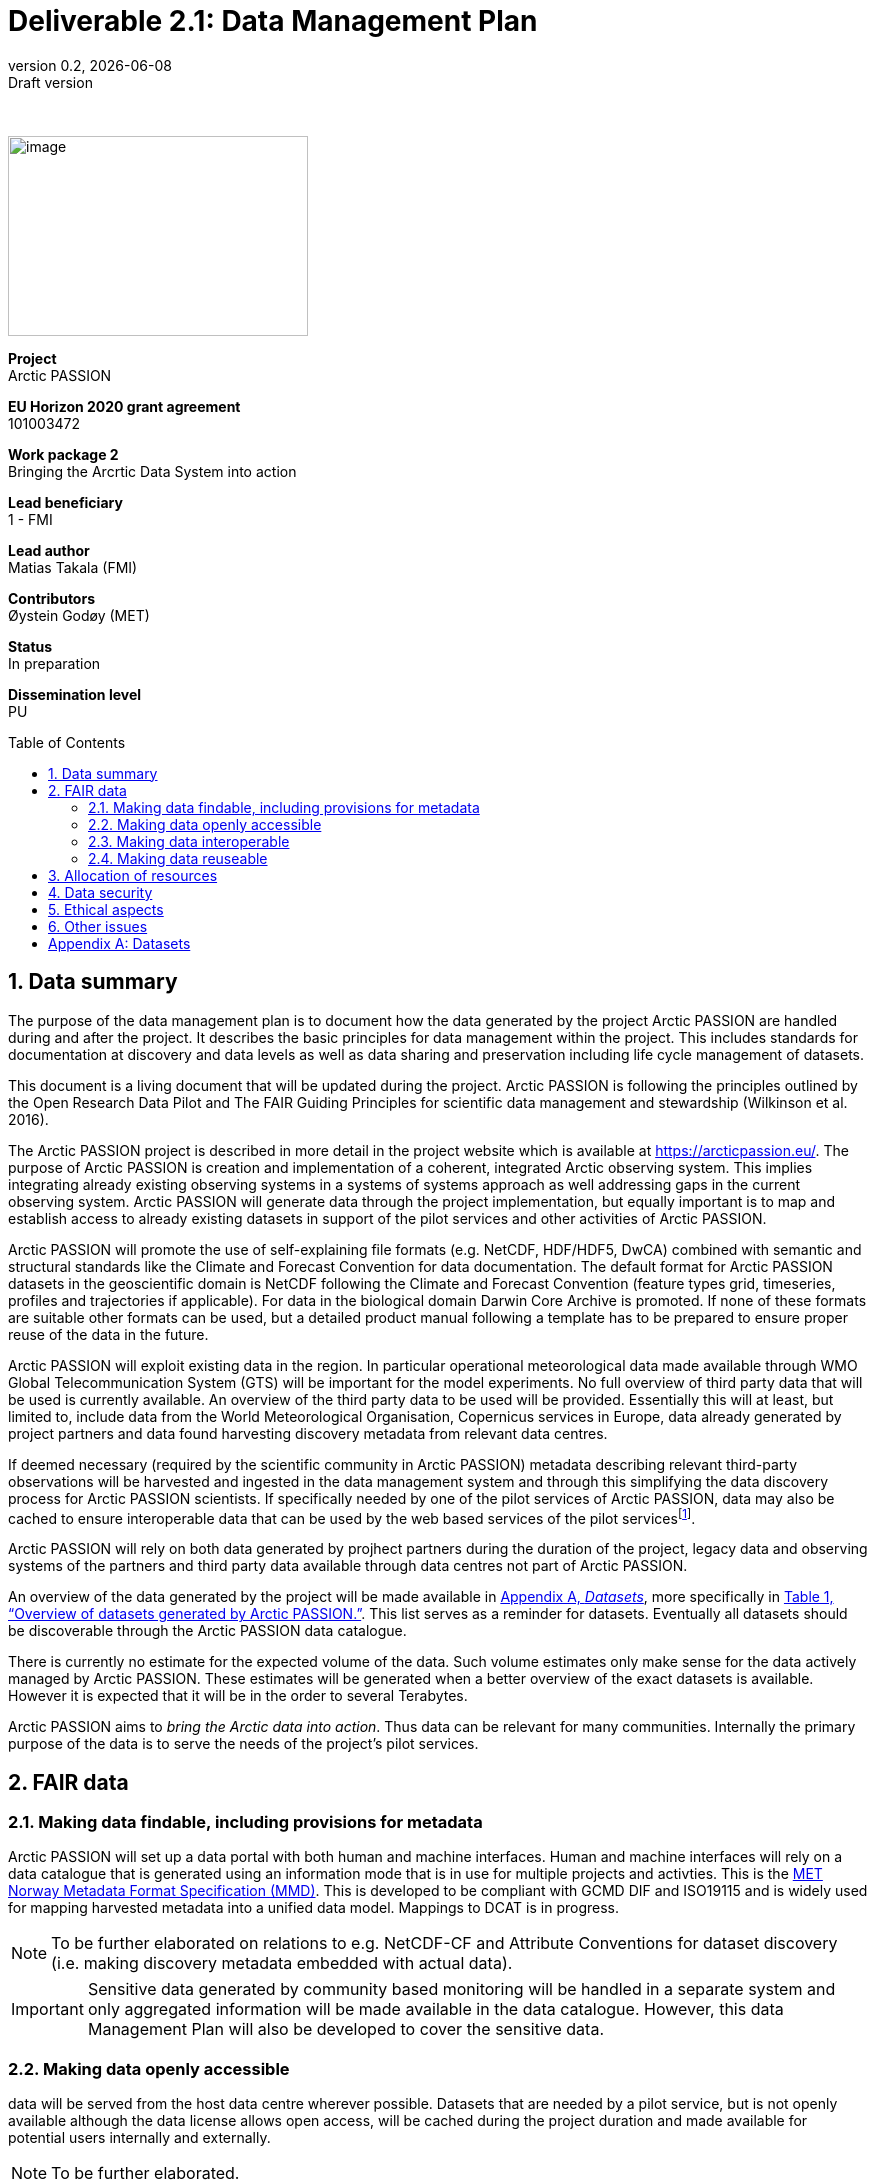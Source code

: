 :doctype: article
:pdf-folio-placement: physical
:media: prepress
:sectnums:
:sectlevels: 7
:sectanchors:
:toc: macro
:toclevels: 7
:chapter-label:
:xrefstyle: full
:revnumber: 0.2
:revdate: {docdate}
:revremark: Draft version
:bl: pass:[ +]
:title-page:
= Deliverable 2.1: Data Management Plan
:title-page-background-image: image::illustrations/front-page-backdrop.png[]

////
[.text-center]
{bl}
{bl}
[.text-center]
Version: {revnumber} +
Date: {docdate} +
101003472  |  Arctic PASSION
////

<<<

:title-page:

{nbsp} +

image::illustrations/ap-logo.png[image,300,200,align="right"]

[sidebar]
--
*Project* +
Arctic PASSION

*EU Horizon 2020 grant agreement* +
101003472

*Work package 2* +
Bringing the Arcrtic Data System into action

*Lead beneficiary* +
1 - FMI

*Lead author* +
Matias Takala (FMI)

*Contributors* +
Øystein Godøy (MET)

*Status* +
In preparation

*Dissemination level* +
PU
--

<<<

toc::[]

<<<

== Data summary

The  purpose of the data management plan is to document how the data generated by the project Arctic PASSION are handled during and after the project. It describes the basic principles for data management within the project. This includes standards for documentation  at discovery and data levels as well as  data sharing and preservation including life cycle management of datasets. 

This document is a living document that will be updated during the project. Arctic PASSION is following the principles outlined by the Open Research Data Pilot and The FAIR Guiding Principles for scientific data management and stewardship (Wilkinson et al. 2016).

// What is the purpose of the data collection/generation and its relation to the objectives of the project? 
The Arctic PASSION project is described in more detail in the project website which is available at https://arcticpassion.eu/. The purpose of Arctic PASSION is creation and implementation of a coherent, integrated Arctic observing system. This implies integrating already existing observing systems in a systems of systems approach as well addressing gaps in the current observing system. Arctic PASSION will generate data through the project implementation, but equally important is to map and establish access to already existing datasets in support of the pilot services and other activities of Arctic PASSION. 

// What types and formats of data will the project generate/collect? 
Arctic PASSION will promote the use of self-explaining file formats (e.g. NetCDF, HDF/HDF5, DwCA) combined with semantic and structural standards like the Climate and Forecast Convention for data documentation. The default format for Arctic PASSION datasets  in the geoscientific domain is NetCDF following the Climate and Forecast Convention (feature types grid, timeseries, profiles and trajectories if applicable). For data in the biological domain Darwin Core Archive is promoted. If none of these formats are suitable other formats can be used, but a detailed product manual following a template has to be prepared to ensure proper reuse of the data in the future.

// Will you re-use any existing data and how? 
Arctic PASSION will exploit existing data in the region. In particular operational meteorological data made available through WMO Global Telecommunication System (GTS) will be important for the model experiments. No full overview of third party data that will be used is currently available. An overview of the third party data to be used will be provided. Essentially this will at least, but limited to, include data from the World Meteorological Organisation, Copernicus services in Europe, data already generated by project partners and data found harvesting discovery metadata from relevant data centres. 

If deemed necessary (required by the scientific community in Arctic PASSION) metadata describing relevant third-party observations will be harvested and ingested in the data management system and through this simplifying the data discovery process for Arctic PASSION scientists. If specifically needed by one of the pilot services of Arctic PASSION, data may also be cached to ensure interoperable data that can be used by the web based services of the pilot servicesfootnote:[This could be necessary to establish an Arctic Window of Copernicus or when data are available through third party data centres but not in standardised and interoeprable form.].

// What is the origin of the data? 
Arctic PASSION will rely on both data generated by projhect partners during the duration of the project, legacy data and observing systems of the partners and third party data available through data centres not part of Arctic PASSION.

An overview of the data generated by the project will be made available in <<Datasets>>, more specifically in <<dataset-table>>. This list serves as a reminder for datasets. Eventually all datasets should be discoverable through the Arctic PASSION data catalogue.

// What is the expected size of the data? 
There is currently no estimate for the expected volume of the data. Such volume estimates only make sense for the data actively managed by Arctic PASSION. These estimates will be generated when a better overview of the exact datasets is available. However it is expected that it will be in the order to several Terabytes. 

// To whom might it be useful ('data utility')?
Arctic PASSION aims to _bring the Arctic data into action_. Thus data can be relevant for many communities. Internally the primary purpose of the data is to serve the needs of the project's pilot services. 

== FAIR data

=== Making data findable, including provisions for metadata
Arctic PASSION will set up a data portal with both human and machine interfaces. Human and machine interfaces will rely on a data catalogue that is generated using an information mode that is in use for multiple projects and activties. This is the https://htmlpreview.github.io/?https://github.com/metno/mmd/blob/master/doc/mmd-specification.html[MET Norway Metadata Format Specification (MMD)]. This is developed to be compliant with GCMD DIF and ISO19115 and is widely used for mapping harvested metadata into a unified data model. Mappings to DCAT is in progress. 

NOTE: To be further elaborated on relations to e.g. NetCDF-CF and Attribute Conventions for dataset discovery (i.e. making discovery metadata embedded with actual data). 

IMPORTANT: Sensitive data generated by community based monitoring will be handled in a separate system and only aggregated information will be made available in the data catalogue. However, this data Management Plan will also be developed to cover the sensitive data. 

=== Making data openly accessible
data will be served from the host data centre wherever possible. Datasets that are needed by a pilot service, but is not openly available although the data license allows open access, will be cached during the project duration and made available for potential users internally and externally.

NOTE: To be further elaborated.

=== Making data interoperable 
Arctic PASSION will rely on standardised file formats for data encoding. these standardised formats also have semantic frameworks for annotation of the data. The specific standards that will be promoted by Arctic PASSION includes:

CF-NetCDF:: NetCDF adhering to the http://cfconventions.org/index.html[Climate and Forecast Conventions] is widely used, both in the oceanographic community, in the Earth System Grid Federation, in Copernicus services, by ESA and EUMETSAT for Sentinel data provision and WMO is developing WMO specific profiles of the standard. By adding the https://adc.met.no/node/4[Attribute Convention for Dataset Discovery], discovery level metadata can be embedded in the datasets.  
Darwin Core Archive:: To be elaborated.

Data that doesn't fit into these categories will be accompanied by a detailed product manual allowing machine interpretation of the data. 

IMPORTANT: The template for the product manual is to be developed.

=== Making data reuseable
A very important requirement for reuseable data is that data are released using a clear data license. Arctic PASSION will promote the usage of the https://spdx.org/licenses/CC-BY-4.0.html[Creative Commons Attribution 4.0 International] license.

NOTE: To be further elaborated.

== Allocation of resources
Arctic PASSION Work Package 2, Bringing the Arctic Data System to action, has allocated resources for cataloguing, serving and preserving data within the project period. Handling of sensitive data from Community Based Monitoring is done in Work Package 4. Overall responsibility for the Data Management Plan lies with Work Package 2. 

== Data security
Most of the data generated by Arctic PASSION is open. Arctic PASSION is working to establish secure connections between data centres and data consumers to ensure that correct decisions can be made using data. However, data from third parties will also be made available, for these data there is limited room for Arctic PASSION to ensure integrity and security of data.

Data from Community Based Monitoring that could be of sensitive nature will not be public available, only aggregated non sensitive information will be available through the Arctic PASSION data catalogue.

NOTE: To be further elaborated focusing on data integrity and communication between data centre and data consumer.

== Ethical aspects
As mentioned above, sensitive information from Community Based Monitoring is handled in a separate system adhering to the ethical and legal regulations for such data. There could be other information that has constraints from ethical reasons (e.g. species information or breeding areas).

IMPORTANT: Data within Arctic PASSION will be handled according to the principle of "as open as possible, as closed as necessary".

NOTE: To be further elaborated.

== Other issues
None known yet.

[.landscape]
<<<
[appendix]
== Datasets

[[dataset-table]]
.Overview of datasets generated by Arctic PASSION.
[%header,cols="3,~,~,~,~,~,~", stripes=even]
|===
|# 
|Dataset 
|Description 
|Responsible 
|Generated 
|Published 
|Comment

>|{counter:dataset}
|
|
|
|
|
|

>|{counter:dataset}
|
|
|
|
|
|

>|{counter:dataset}
|
|
|
|
|
|

>|{counter:dataset}
|
|
|
|
|
|

>|{counter:dataset}
|
|
|
|
|
|

>|{counter:dataset}
|
|
|
|
|
|

>|{counter:dataset}
|
|
|
|
|
|

>|{counter:dataset}
|
|
|
|
|
|

>|{counter:dataset}
|
|
|
|
|
|

>|{counter:dataset}
|
|
|
|
|
|

>|{counter:dataset}
|
|
|
|
|
|

>|{counter:dataset}
|
|
|
|
|
|

>|{counter:dataset}
|
|
|
|
|
|

|===
